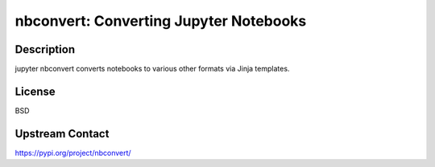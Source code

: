 nbconvert: Converting Jupyter Notebooks
=======================================

Description
-----------

jupyter nbconvert converts notebooks to various other formats via Jinja
templates.

License
-------

BSD

Upstream Contact
----------------

https://pypi.org/project/nbconvert/


